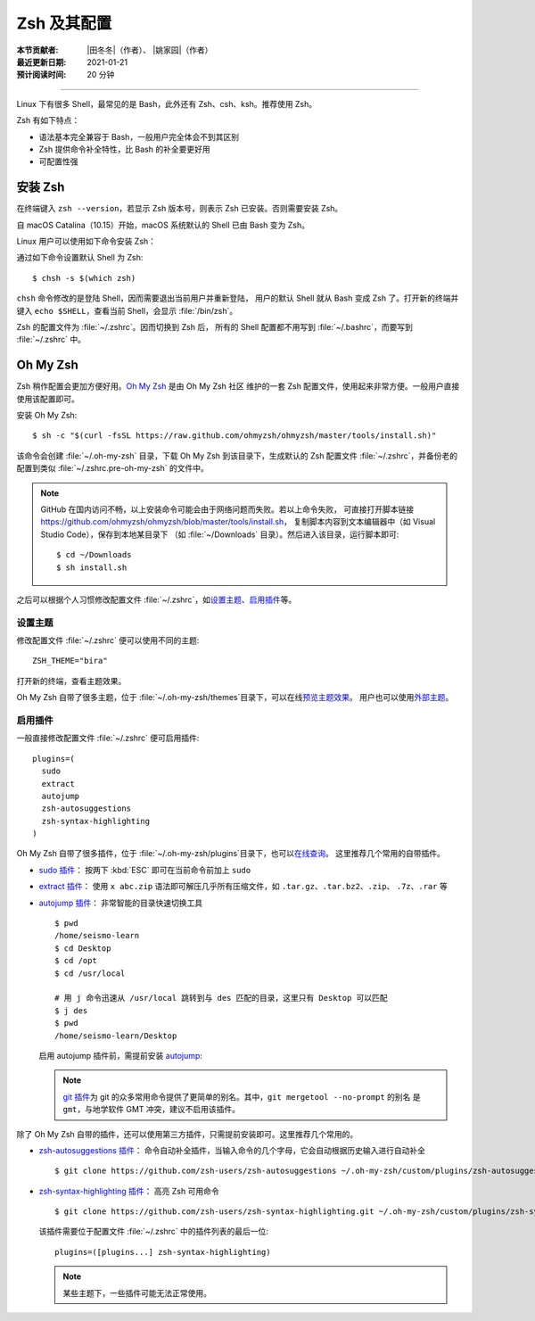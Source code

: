Zsh 及其配置
============

:本节贡献者: |田冬冬|\（作者）、
             |姚家园|\（作者）
:最近更新日期: 2021-01-21
:预计阅读时间: 20 分钟

----

Linux 下有很多 Shell，最常见的是 Bash，此外还有 Zsh、csh、ksh。推荐使用 Zsh。

Zsh 有如下特点：

- 语法基本完全兼容于 Bash，一般用户完全体会不到其区别
- Zsh 提供命令补全特性，比 Bash 的补全要更好用
- 可配置性强

安装 Zsh
---------

在终端键入 ``zsh --version``，若显示 Zsh 版本号，则表示 Zsh
已安装。否则需要安装 Zsh。

自 macOS Catalina（10.15）开始，macOS 系统默认的 Shell 已由 Bash 变为 Zsh。

Linux 用户可以使用如下命令安装 Zsh：

.. tabbed:: Fedora

    ::

        $ sudo dnf install zsh

.. tabbed:: CentOS

    ::

        $ sudo yum install zsh

.. tabbed:: Ubuntu/Debian

    ::

        $ sudo apt install zsh

通过如下命令设置默认 Shell 为 Zsh::

    $ chsh -s $(which zsh)

``chsh`` 命令修改的是登陆 Shell，因而需要退出当前用户并重新登陆，
用户的默认 Shell 就从 Bash 变成 Zsh 了。打开新的终端并键入
``echo $SHELL``\ ，查看当前 Shell，会显示 :file:`/bin/zsh`\ 。

Zsh 的配置文件为 :file:`~/.zshrc`\ 。因而切换到 Zsh 后，
所有的 Shell 配置都不用写到 :file:`~/.bashrc`\ ，而要写到 :file:`~/.zshrc` 中。

Oh My Zsh
----------

Zsh 稍作配置会更加方便好用。`Oh My Zsh <https://ohmyz.sh/>`__ 是由 Oh My Zsh 社区
维护的一套 Zsh 配置文件，使用起来非常方便。一般用户直接使用该配置即可。

安装 Oh My Zsh::

    $ sh -c "$(curl -fsSL https://raw.github.com/ohmyzsh/ohmyzsh/master/tools/install.sh)"

该命令会创建 :file:`~/.oh-my-zsh` 目录，下载 Oh My Zsh 到该目录下，生成默认的 Zsh 配置文件
:file:`~/.zshrc`\ ，并备份老的配置到类似 :file:`~/.zshrc.pre-oh-my-zsh` 的文件中。

.. note::

   GitHub 在国内访问不畅，以上安装命令可能会由于网络问题而失败。若以上命令失败，
   可直接打开脚本链接 https://github.com/ohmyzsh/ohmyzsh/blob/master/tools/install.sh，
   复制脚本内容到文本编辑器中（如 Visual Studio Code），保存到本地某目录下
   （如 :file:`~/Downloads` 目录）。然后进入该目录，运行脚本即可::

       $ cd ~/Downloads
       $ sh install.sh

之后可以根据个人习惯修改配置文件 :file:`~/.zshrc`\ ，如\
`设置主题 <https://github.com/ohmyzsh/ohmyzsh#themes>`__\
、\ `启用插件 <https://github.com/ohmyzsh/ohmyzsh#plugins>`__\
等。

设置主题
^^^^^^^^^

修改配置文件 :file:`~/.zshrc` 便可以使用不同的主题::

    ZSH_THEME="bira"

打开新的终端，查看主题效果。

Oh My Zsh 自带了很多主题，位于 :file:`~/.oh-my-zsh/themes`\ 目录下，可以在线\
`预览主题效果 <https://github.com/ohmyzsh/ohmyzsh/wiki/Themes>`__\ 。
用户也可以使用\ `外部主题 <https://github.com/ohmyzsh/ohmyzsh/wiki/External-themes>`__\ 。

启用插件
^^^^^^^^^

一般直接修改配置文件 :file:`~/.zshrc` 便可启用插件::

    plugins=(
      sudo
      extract
      autojump
      zsh-autosuggestions
      zsh-syntax-highlighting
    )

Oh My Zsh 自带了很多插件，位于 :file:`~/.oh-my-zsh/plugins`\ 目录下，也可以\
`在线查询 <https://github.com/ohmyzsh/ohmyzsh/wiki/Plugins-Overview>`__\ 。
这里推荐几个常用的自带插件。

-   `sudo 插件 <https://github.com/ohmyzsh/ohmyzsh/tree/master/plugins/sudo>`__\ ：
    按两下 :kbd:`ESC` 即可在当前命令前加上 ``sudo``

-   `extract 插件 <https://github.com/ohmyzsh/ohmyzsh/tree/master/plugins/extract>`__\ ：
    使用 ``x abc.zip`` 语法即可解压几乎所有压缩文件，如 ``.tar.gz``、``.tar.bz2``、``.zip``、
    ``.7z``、``.rar`` 等

-   `autojump 插件 <https://github.com/ohmyzsh/ohmyzsh/tree/master/plugins/autojump>`__\ ：
    非常智能的目录快速切换工具

    ::

        $ pwd
        /home/seismo-learn
        $ cd Desktop
        $ cd /opt
        $ cd /usr/local

        # 用 j 命令迅速从 /usr/local 跳转到与 des 匹配的目录，这里只有 Desktop 可以匹配
        $ j des
        $ pwd
        /home/seismo-learn/Desktop

    启用 autojump 插件前，需提前安装 `autojump <https://github.com/wting/autojump>`__:

    .. tabbed:: Fedora

        ::

            $ sudo dnf install autojump-zsh

    .. tabbed:: CentOS

        ::

            $ sudo yum install autojump-zsh

    .. tabbed:: Ubuntu/Debian

        ::

            # 安装后，还要根据 /usr/share/doc/autojump/README.Debian 里的要求做进一步设置
            $ sudo apt install autojump


    .. tabbed:: macOS

        ::

            $ brew install autojump

    .. note::

        `git 插件 <https://github.com/ohmyzsh/ohmyzsh/tree/master/plugins/git>`__\
        为 git 的众多常用命令提供了更简单的别名。其中，``git mergetool --no-prompt`` 的别名
        是 ``gmt``，与地学软件 GMT 冲突，建议不启用该插件。

除了 Oh My Zsh 自带的插件，还可以使用第三方插件，只需提前安装即可。这里推荐几个常用的。

-   `zsh-autosuggestions 插件 <https://github.com/zsh-users/zsh-autosuggestions>`__\ ：
    命令自动补全插件，当输入命令的几个字母，它会自动根据历史输入进行自动补全

    ::

        $ git clone https://github.com/zsh-users/zsh-autosuggestions ~/.oh-my-zsh/custom/plugins/zsh-autosuggestions

-   `zsh-syntax-highlighting 插件 <https://github.com/zsh-users/zsh-syntax-highlighting>`__\ ：
    高亮 Zsh 可用命令

    ::

        $ git clone https://github.com/zsh-users/zsh-syntax-highlighting.git ~/.oh-my-zsh/custom/plugins/zsh-syntax-highlighting

    该插件需要位于配置文件 :file:`~/.zshrc` 中的插件列表的最后一位::

        plugins=([plugins...] zsh-syntax-highlighting)

    .. note::

        某些主题下，一些插件可能无法正常使用。
